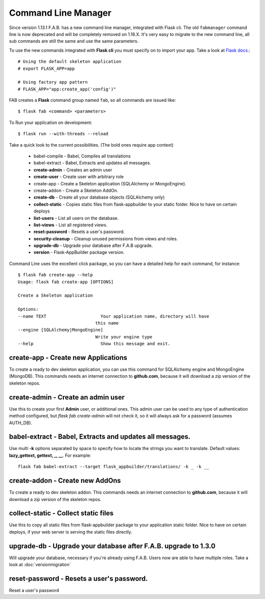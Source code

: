 Command Line Manager
====================

Since version 1.13.1 F.A.B. has a new command line manager, integrated with Flask cli.
The old ``fabmanager`` command line is now deprecated and will be completely removed on 1.16.X.
It's very easy to migrate to the new command line, all sub commands are still the same and
use the same parameters.

To use the new commands integrated with **Flask cli** you must specify on to import your app.
Take a look at `Flask docs <http://flask.pocoo.org/docs/cli/>`_.::

    # Using the default skeleton application
    # export FLASK_APP=app

    # Using factory app pattern
    # FLASK_APP="app:create_app('config')"

FAB creates a **Flask** command group named ``fab``, so all commands are issued like::

    $ flask fab <command> <parameters>

To Run your application on development::

    $ flask run --with-threads --reload

Take a quick look to the current possibilities. (The bold ones require app context)

  - babel-compile - Babel, Compiles all translations

  - babel-extract - Babel, Extracts and updates all messages.

  - **create-admin** - Creates an admin user

  - **create-user** - Create user with arbitrary role

  - create-app - Create a Skeleton application (SQLAlchemy or MongoEngine).

  - create-addon - Create a Skeleton AddOn.

  - **create-db** - Create all your database objects (SQLAlchemy only)

  - **collect-static** - Copies static files from flask-appbuilder to your static folder. Nice to have on certain deploys

  - **list-users** - List all users on the database.

  - **list-views** - List all registered views.

  - **reset-password** - Resets a user's password.

  - **security-cleanup** - Cleanup unused permissions from views and roles.

  - **upgrade-db** - Upgrade your database after F.A.B upgrade.

  - **version** - Flask-AppBuilder package version.

Command Line uses the excellent click package, so you can have a detailed help for each command, for instance::

    $ flask fab create-app --help
    Usage: flask fab create-app [OPTIONS]

    Create a Skeleton application

    Options:
    --name TEXT                     Your application name, directory will have
                                  this name
    --engine [SQLAlchemy|MongoEngine]
                                  Write your engine type
    --help                          Show this message and exit.


**create-app** - Create new Applications
----------------------------------------

To create a ready to dev skeleton application, you can use this command for SQLAlchemy engine and MongoEngine (MongoDB).
This commands needs an internet connection to **github.com**, because it will download a zip version of the skeleton repos.

**create-admin** - Create an admin user
---------------------------------------

Use this to create your first **Admin** user, or additional ones.
This admin user can be used to any type of authentication method configured, but *flask fab create-admin*
will not check it, so it will always ask for a password (assumes AUTH_DB).

**babel-extract** - Babel, Extracts and updates all messages.
-------------------------------------------------------------

Use multi **-k** options separated by space to specify how to locate the strings you want to translate. 
Default values: **lazy_gettext, gettext, _, __**.
For example::

    flask fab babel-extract --target flask_appbuilder/translations/ -k _ -k __

**create-addon** - Create new AddOns
------------------------------------

To create a ready to dev skeleton addon.
This commands needs an internet connection to **github.com**, because it will download a zip version of the skeleton repos.

**collect-static** - Collect static files
-----------------------------------------

Use this to copy all static files from flask-appbuilder package to your application static folder. Nice to have
on certain deploys, if your web server is serving the static files directly.

**upgrade-db** - Upgrade your database after F.A.B. upgrade to 1.3.0
--------------------------------------------------------------------

Will upgrade your database, necessary if you're already using F.A.B. Users now are able to have multiple roles.
Take a look at :doc:`versionmigration`

**reset-password** - Resets a user's password.
----------------------------------------------

Reset a user's password

